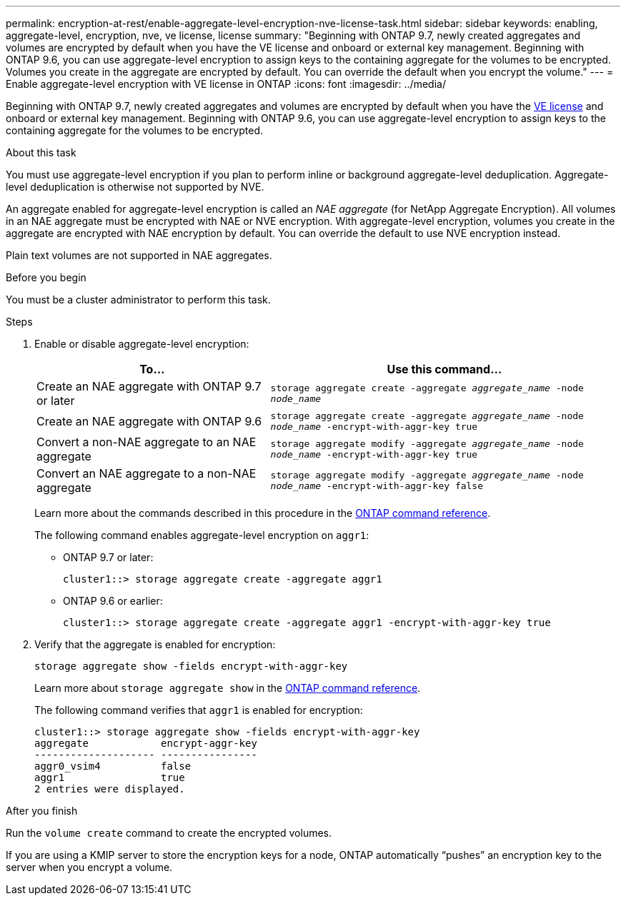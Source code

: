 ---
permalink: encryption-at-rest/enable-aggregate-level-encryption-nve-license-task.html
sidebar: sidebar
keywords: enabling, aggregate-level, encryption, nve, ve license, license
summary: "Beginning with ONTAP 9.7, newly created aggregates and volumes are encrypted by default when you have the VE license and onboard or external key management. Beginning with ONTAP 9.6, you can use aggregate-level encryption to assign keys to the containing aggregate for the volumes to be encrypted. Volumes you create in the aggregate are encrypted by default. You can override the default when you encrypt the volume."
---
= Enable aggregate-level encryption with VE license in ONTAP
:icons: font
:imagesdir: ../media/

[.lead]
Beginning with ONTAP 9.7, newly created aggregates and volumes are encrypted by default when you have the link:../encryption-at-rest/install-license-task.html[VE license] and onboard or external key management. Beginning with ONTAP 9.6, you can use aggregate-level encryption to assign keys to the containing aggregate for the volumes to be encrypted.

.About this task

You must use aggregate-level encryption if you plan to perform inline or background aggregate-level deduplication. Aggregate-level deduplication is otherwise not supported by NVE.

An aggregate enabled for aggregate-level encryption is called an _NAE aggregate_ (for NetApp Aggregate Encryption). All volumes in an NAE aggregate must be encrypted with NAE or NVE encryption. With aggregate-level encryption, volumes you create in the aggregate are encrypted with NAE encryption by default. You can override the default to use NVE encryption instead.

Plain text volumes are not supported in NAE aggregates.

.Before you begin

You must be a cluster administrator to perform this task.

.Steps

. Enable or disable aggregate-level encryption:
+
[cols="40,60"]
|===

h| To... h| Use this command...

a|
Create an NAE aggregate with ONTAP 9.7 or later
a|
`storage aggregate create -aggregate _aggregate_name_ -node _node_name_`
a|
Create an NAE aggregate with ONTAP 9.6
a|
`storage aggregate create -aggregate _aggregate_name_ -node _node_name_ -encrypt-with-aggr-key true`
a|
Convert a non-NAE aggregate to an NAE aggregate
a|
`storage aggregate modify -aggregate _aggregate_name_ -node _node_name_ -encrypt-with-aggr-key true`
a|
Convert an NAE aggregate to a non-NAE aggregate
a|
`storage aggregate modify -aggregate _aggregate_name_ -node _node_name_ -encrypt-with-aggr-key false`
|===

+
Learn more about the commands described in this procedure in the link:https://docs.netapp.com/us-en/ontap-cli/[ONTAP command reference^].
+
The following command enables aggregate-level encryption on `aggr1`:

 ** ONTAP 9.7 or later:
+
----
cluster1::> storage aggregate create -aggregate aggr1
----

 ** ONTAP 9.6 or earlier:
+
----
cluster1::> storage aggregate create -aggregate aggr1 -encrypt-with-aggr-key true
----

. Verify that the aggregate is enabled for encryption:
+
`storage aggregate show -fields encrypt-with-aggr-key`
+
Learn more about `storage aggregate show` in the link:https://docs.netapp.com/us-en/ontap-cli/storage-aggregate-show.html?q=storage+aggregate+show[ONTAP command reference^].
+
The following command verifies that `aggr1` is enabled for encryption:
+
----
cluster1::> storage aggregate show -fields encrypt-with-aggr-key
aggregate            encrypt-aggr-key
-------------------- ----------------
aggr0_vsim4          false
aggr1                true
2 entries were displayed.
----

.After you finish

Run the `volume create` command to create the encrypted volumes.

If you are using a KMIP server to store the encryption keys for a node, ONTAP automatically "`pushes`" an encryption key to the server when you encrypt a volume.

// 2025 Jan 14, ONTAPDOC-2569
// 2024-Mar-26, ONTAPDOC-1366
// BURT 1374208, 09 NOV 2021
// ontap-internal #912, 29 NOV 2022